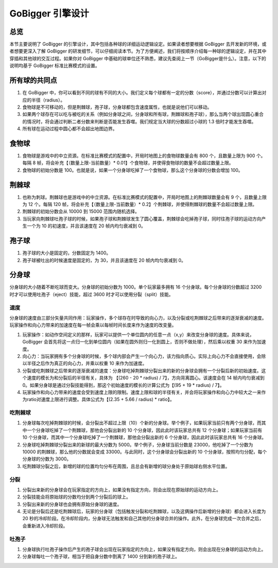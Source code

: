 GoBigger 引擎设计
####################

总览
===============

本节主要说明了 GoBigger 的引擎设计，其中包括各种球的详细运动逻辑设定。如果读者想要根据 GoBigger 去开发新的环境，或者想要更深入了解 GoBigger 的研发细节，可以仔细阅读本节。为了方便阐述，我们将按顺序介绍每一种球的逻辑设定，并在其中穿插和其他球的交互过程。如果你对 GoBigger 中基础的球单位还不熟悉，建议先查阅上一节（GoBigger是什么）。注意，以下的说明均基于 GoBigger 标准比赛模式的设置。


所有球的共同点
==============

1. 在 GoBigger 中，你可以看到不同的球有不同的大小。我们定义每个球都有一定的分数（score），并通过分数可以计算出对应的半径（radius）。
2. 食物球是不可移动的，但是荆棘球，孢子球，分身球都包含速度属性，也就是说他们可以移动。
3. 如果两个球存在可以吃与被吃的关系（例如分身球之间，分身球和所有球，荆棘球和孢子球），那么当两个球出现圆心重合的情况时，将会通过判断二者分数来判断是否能发生吞噬。我们规定当大球的分数超过小球的 1.3 倍时才能发生吞噬。
4. 所有球在运动过程中圆心都不会超出地图边界。


食物球
===============

1. 食物球是游戏中的中立资源。在标准比赛模式的配置中，开局时地图上的食物球数量会有 800 个，且数量上限为 900 个。每隔 8 帧，将会补充【（数量上限-当前数量）* 0.01】个食物球，并使得食物球的数量不会超过数量上限。
2. 食物球的初始分数是 100。也就是说，如果一个分身球吃掉了一个食物球，那么这个分身球的分数会增加 100。


荆棘球
===============
1. 也称为刺球。荆棘球也是游戏中的中立资源。在标准比赛模式的配置中，开局时地图上的荆棘球数量会有 9 个，且数量上限为 12 个。每隔 120 帧，将会补充【（数量上限-当前数量）* 0.2】个荆棘球，并使得荆棘球的数量不会超过数量上限。
2. 荆棘球的初始分数会从 10000 到 15000 范围内随机选择。
3. 当玩家向荆棘球吐孢子球的时候，如果孢子球和荆棘球发生了圆心覆盖，荆棘球会吃掉孢子球，同时往孢子球的运动方向产生一个为 10 的初速度，并且该速度在 20 帧内均匀衰减到 0。


孢子球
===============
1. 孢子球的大小是固定的，分数固定为 1400。
2. 孢子球被吐出的时候速度是固定的，为 30，并且该速度在 20 帧内均匀衰减到 0。


分身球
===============
分身球的大小随着不断吃球而变大。分身球的初始分数为 1000。单个玩家最多拥有 16 个分身球。每个分身球的分数超过 3200 时才可以使用吐孢子（eject）技能，超过 3600 时才可以使用分裂（split）技能。


速度
---------------
分身球的速度由三部分矢量共同作用：玩家操作，多个球存在时导致的向心力，以及分裂或吃荆棘球之后带来的逐渐衰减的速度。玩家操作和向心力带来的加速度在每一帧会乘以每帧时间长度来作为速度的改变量。

1. 玩家操作：如动作空间定义的那样，玩家可以提供一个单位圆内的任意一点（x,y）来改变分身球的速度。具体来说，GoBigger 会首先将这一点归一化到单位圆内（如果在圆外则归一化到圆上，否则不做处理），然后乘以权重 30 来作为加速度。
2. 向心力：当玩家拥有多个分身球的时候，多个球内部会产生一个向心力，该力指向质心。实际上向心力不会直接使用，会除以半径之后作为真正的向心力，并乘以权重 10 来作为加速度。
3. 分裂或吃荆棘球之后带来的逐渐衰减的速度：分身球吃掉荆棘球分裂出来的新的分身球会拥有一个分裂后新的初始速度。这个速度的模长为和分裂后的半径有关，具体为 【(260 - 20 * radius) / 7】，方向背离圆心。该速度会在 14 帧内均匀衰减到 0。如果分身球是通过分裂技能得到，那这个初始速度的模长的计算公式为【(95 + 19 * radius) / 7】。
4. 玩家操作和向心力带来的速度会受到速度上限的限制。速度上限和球的半径有关，并会将玩家操作和向心力中较大之一来作为ratio对速度上限进行调整。具体公式为【(2.35 + 5.66 / radius) * ratio】。


吃荆棘球
---------------
1. 分身球每次吃掉荆棘球的时候，会分裂出不超过上限（10）个新的分身球。举个例子，如果玩家当前只有两个分身球，而其中一个分身球吃掉了一个荆棘球，那他会分裂出新的 10 个分身球，因此此时该玩家总共有 12 个分身球；如果玩家当前有 10 个分身球，而其中一个分身球吃掉了一个荆棘球，那他会分裂出新的 6 个分身球，因此此时该玩家总共有 16 个分身球。
2. 分身球吃掉荆棘球分裂出来的新球的最大分数为 5000。举个例子，分身球当前分数是 23000，他吃掉了一个分数为 10000 的荆棘球，那么他的分数就会变成 33000。与此同时，这个分身球会分裂出新的 10 个分身球，按照均匀分配，每个分身球的分数为 3000。
3. 吃荆棘球分裂之后，新增的球的位置均匀分布在周围，且总会有新增的球分身处于原始球右侧水平位置。


分裂
---------------
1. 分裂出来新的分身球会在玩家指定的方向上，如果没有指定方向，则会出现在原始球的运动方向上。
2. 分裂技能会将原始球的分数均分到两个分裂后的球上。
3. 分裂出来新的分身球也会拥有原始分身球的速度。
4. 无论是分裂后还是吃荆棘球后，玩家的分身球（包括触发分裂和吃荆棘球，以及这俩操作后新增的分身球）都会进入长度为 20 秒的冷却阶段。在冷却阶段内，分身球无法触发和自己其他的分身球合并的操作。此外，在分身球完成一次合并之后，会重新进入冷却阶段。


吐孢子
---------------
1. 分身球执行吐孢子操作后产生的孢子球会出现在玩家指定的方向上，如果没有指定方向，则会出现在分身球的运动方向上。
2. 分身球每吐一个孢子球，相当于把自身分数中割离了 1400 分到新的孢子球上。


